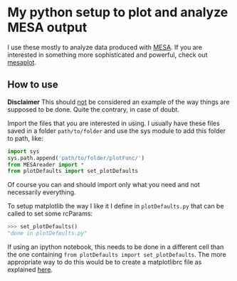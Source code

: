 * My python setup to plot and analyze MESA output

I use these mostly to analyze data produced with [[http://mesa.sourceforge.net/][MESA]].
If you are interested in something more sophisticated and powerful, check out [[https://github.com/rjfarmer/mesaplot][mesaplot]].

** How to use

*Disclaimer* This should _not_ be considered an example of the way
things are supposed to be done. Quite the contrary, in case of doubt.

Import the files that you are interested in using. I usually have these
files saved in a folder =path/to/folder= and use the sys module to add
this folder to path, like:

#+BEGIN_SRC python
import sys
sys.path.append('path/to/folder/plotFunc/')
from MESAreader import *
from plotDefaults import set_plotDefaults
#+END_SRC

Of course you can and should import only what you need and not
necessarily everything.

To setup matplotlib the way I like it I define in =plotDefaults.py=
that can be called to set some rcParams:

#+BEGIN_SRC python
>>> set_plotDefaults()
"done in plotDefaults.py"
#+END_SRC

If using an ipython notebook, this needs to be done in a different
cell than the one containing =from plotDefaults import set_plotDefaults=. The more
appropriate way to do this would be to create a matplotlibrc file as
explained [[https://matplotlib.org/tutorials/introductory/customizing.html][here]].
